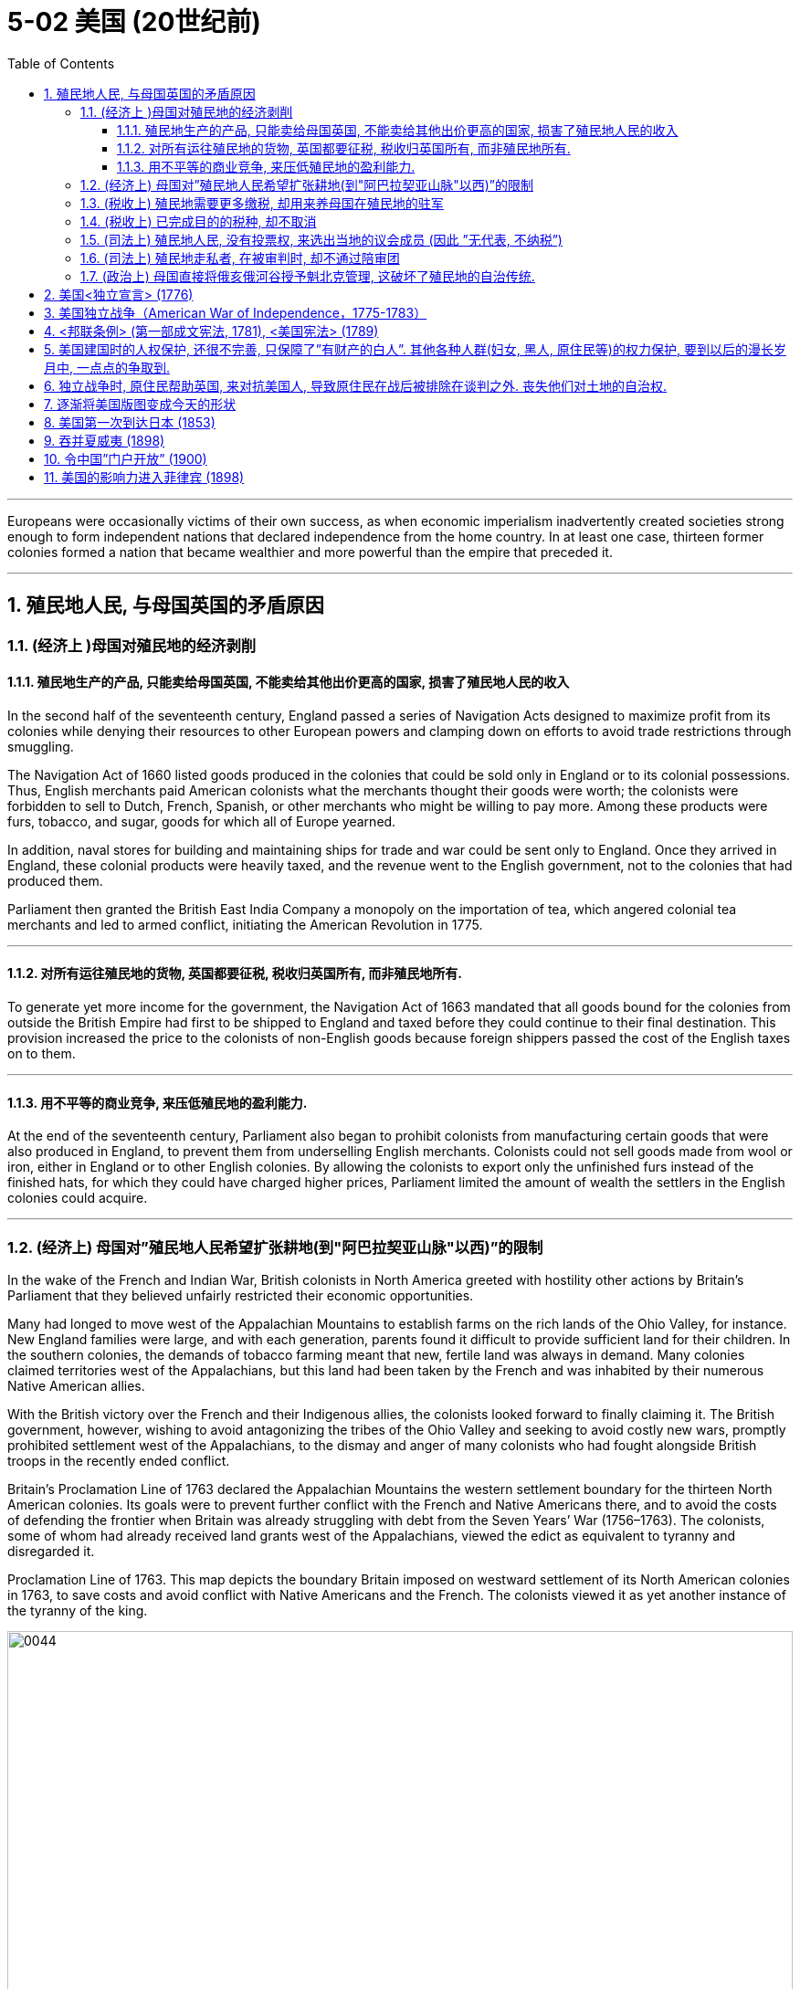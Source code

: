 
= 5-02 美国 (20世纪前)
:toc: left
:toclevels: 3
:sectnums:
:stylesheet: myAdocCss.css

'''


Europeans were occasionally victims of their own success, as when economic imperialism inadvertently created societies strong enough to form independent nations that declared independence from the home country. In at least one case, thirteen former colonies formed a nation that became wealthier and more powerful than the empire that preceded it.


'''

==  殖民地人民, 与母国英国的矛盾原因

=== (经济上 )母国对殖民地的经济剥削

==== 殖民地生产的产品, 只能卖给母国英国, 不能卖给其他出价更高的国家, 损害了殖民地人民的收入

In the second half of the seventeenth century, England passed a series of Navigation Acts designed to maximize profit from its colonies while denying their resources to other European powers and clamping down on efforts to avoid trade restrictions through smuggling.

The Navigation Act of 1660 listed goods produced in the colonies that could be sold only in England or to its colonial possessions. Thus, English merchants paid American colonists what the merchants thought their goods were worth; the colonists were forbidden to sell to Dutch, French, Spanish, or other merchants who might be willing to pay more. Among these products were furs, tobacco, and sugar, goods for which all of Europe yearned.

In addition, naval stores for building and maintaining ships for trade and war could be sent only to England. Once they arrived in England, these colonial products were heavily taxed, and the revenue went to the English government, not to the colonies that had produced them.


Parliament then granted the British East India Company a monopoly on the importation of tea, which angered colonial tea merchants and led to armed conflict, initiating the American Revolution in 1775.


'''

==== 对所有运往殖民地的货物, 英国都要征税, 税收归英国所有, 而非殖民地所有.

To generate yet more income for the government, the Navigation Act of 1663 mandated that all goods bound for the colonies from outside the British Empire had first to be shipped to England and taxed before they could continue to their final destination. This provision increased the price to the colonists of non-English goods because foreign shippers passed the cost of the English taxes on to them.


'''

====  用不平等的商业竞争, 来压低殖民地的盈利能力.

At the end of the seventeenth century, Parliament also began to prohibit colonists from manufacturing certain goods that were also produced in England, to prevent them from underselling English merchants. Colonists could not sell goods made from wool or iron, either in England or to other English colonies. By allowing the colonists to export only the unfinished furs instead of the finished hats, for which they could have charged higher prices, Parliament limited the amount of wealth the settlers in the English colonies could acquire.



'''

===  (经济上) 母国对”殖民地人民希望扩张耕地(到"阿巴拉契亚山脉"以西)”的限制

In the wake of the French and Indian War, British colonists in North America greeted with hostility other actions by Britain’s Parliament that they believed unfairly restricted their economic opportunities.

Many had longed to move west of the Appalachian Mountains to establish farms on the rich lands of the Ohio Valley, for instance. New England families were large, and with each generation, parents found it difficult to provide sufficient land for their children. In the southern colonies, the demands of tobacco farming meant that new, fertile land was always in demand. Many colonies claimed territories west of the Appalachians, but this land had been taken by the French and was inhabited by their numerous Native American allies.

With the British victory over the French and their Indigenous allies, the colonists looked forward to finally claiming it. The British government, however, wishing to avoid antagonizing the tribes of the Ohio Valley and seeking to avoid costly new wars, promptly prohibited settlement west of the Appalachians, to the dismay and anger of many colonists who had fought alongside British troops in the recently ended conflict.



Britain’s Proclamation Line of 1763 declared the Appalachian Mountains the western settlement boundary for the thirteen North American colonies. Its goals were to prevent further conflict with the French and Native Americans there, and to avoid the costs of defending the frontier when Britain was already struggling with debt from the Seven Years’ War (1756–1763). The colonists, some of whom had already received land grants west of the Appalachians, viewed the edict as equivalent to tyranny and disregarded it.


Proclamation Line of 1763. This map depicts the boundary Britain imposed on westward settlement of its North American colonies in 1763, to save costs and avoid conflict with Native Americans and the French. The colonists viewed it as yet another instance of the tyranny of the king.


image:/img/0044.jpg[,100%]

'''

===  (税收上) 殖民地需要更多缴税, 却用来养母国在殖民地的驻军

Furthermore, determined to keep the peace with Native Americans and repay war debts, the British kept troops in North America who policed the frontier, regulated colonial trade, and collected taxes. The need to pay for the army’s maintenance led to attempts to impose new taxes on the colonists or to more vigorously enforce the collection of already existing ones.

'''

===  (税收上) 已完成目的的税种, 却不取消

Tensions were further heightened by the imposition of taxes and commercial regulations. In particular, the Stamp Act of 1765 taxed legal documents and printed materials as a means of generating revenue for Britain, which led to widespread protests. North American colonists had paid taxes imposed by Parliament before, but the intent of those taxes had been to repay debts held by the government. Although this was also the original purpose of the Stamp Act, to pay debts accrued during the Seven Years’ War, the tax remained in place after the debt had been paid. This was the first time the colonists were expected to pay a tax intended solely to generate an ongoing source of revenue for the British government.


The Parliament repealed the Stamp Act in 1766 but merely replaced it with a variety of other taxes and duties that led to general turmoil in the colonies, especially in Boston.


'''

===  (司法上) 殖民地人民, 没有投票权, 来选出当地的议会成员  (因此 ”无代表, 不纳税”)

Furthermore, colonists were unable to vote for members of Parliament and thus had no representatives to consent to this taxation on their behalf.


Indeed, in the same year the Stamp Act was repealed, Parliament passed the Declaratory Act, which stated that it had absolute authority to impose taxes on the colonies and to regulate their affairs.


After Parliament took the extreme step of dispatching soldiers to Massachusetts to restore order and threatened customary liberties in the process, support in the colonies for a complete break with Britain intensified.


'''

=== (司法上) 殖民地走私者, 在被审判时, 却不通过陪审团

Colonists’ efforts to evade trade restrictions by smuggling were countered with laws that required smugglers be tried in admiralty courts, which lacked a jury. Many colonists felt this practice violated protections guaranteed by the English Bill of Rights.


'''

===  (政治上) 母国直接将俄亥俄河谷授予魁北克管理, 这破坏了殖民地的自治传统.

The 1774 decision by Parliament to grant control of the Ohio Valley to the newly acquired French province of Quebec, to allow Quebec to continue to be governed by French civil law, and to extend religious toleration to the province’s Roman Catholics outraged British colonists, most of whom were Protestant.

This ruling, made at the same time as one that interfered with the century-and-a-half-long tradition of colonial self-government, led many colonists increasingly to regard Britain as hostile to their interests.


Growing resentment of British rule erupted in bloodshed in 1775 and a subsequent declaration of independence in 1776.


'''

==  美国<独立宣言> (1776)

As colonial societies warmed to the idea that political power should be based on the consent of the people, a growing dissatisfaction with the British Crown’s arbitrary rules and taxes propelled the colonies in North America toward revolution.


As the crisis escalated, revolutionary sentiment came to a head when the first and second Continental Congresses, assemblies of elected colonial representatives, met in Philadelphia in 1774 and 1775, respectively. The Second Continental Congress adopted the powers of government as a form of resistance to British tyranny and in 1776 approved the Declaration of Independence.

Although support for independence was not universal among the colonists, and a substantial minority remained neutral or actively supported the British, twelve of the thirteen colonies ultimately approved the Declaration of Independence, the only abstention being New York.



The Declaration of Independence was modeled on Enlightenment principles of sovereignty and natural rights, particularly the social contract theory of the writer and philosopher John Locke.


It may be tempting to see the American Revolution as a full-fledged victory for Enlightenment ideals of popular sovereignty and natural rights, but the actual application of these principles was spotty at best. Traditional narratives typically cite the love of liberty as its guiding principle and celebrate its democratic achievements, but its causes were far more complex.

British efforts to consolidate control over the colonies in the years leading up to the war incited resistance from colonists seeking to maintain their autonomy, but the war’s roots lay in a variety of economic, political, and ideological disputes.

- Colonial elites sought the same rights as their counterparts in Britain, and their demands to levy taxes themselves and their resistance to the Crown heavily influenced the initial desire for independence.
- Merchants, however, primarily sought economic freedoms that would release them from British trade restrictions and taxes.
- Still others resisted British attempts to curb westward expansion and appropriate Native American lands.

Ultimately, these diverse motives converged with growing popular protest and incited rebellions and violence, eventually leading to revolution.





'''

== 美国独立战争（American War of Independence，1775-1783）

In the military conflict that ensued, Britain initially won most of the battles, but the Continental Army led by General George Washington eventually prevailed, and the British surrendered at Yorktown, Virginia, in 1781. Some fighting continued until the fall of 1783, but peace was formally declared when representatives of the new United States and King George III of Great Britain signed the Treaty of Paris in September that year, officially ending the war.


'''

==  <邦联条例> (第一部成文宪法, 1781),  <美国宪法> (1789)

Following the war’s conclusion, the first written constitution, known as the Articles of Confederation, was drafted in 1776–1777 and ratified by the thirteen colonies in 1781. Although they named the new nation the United States of America and granted Congress the authority to coin money and make alliances, the Articles of Confederation did not enable the federal government to impose taxes or control foreign policy.

These shortcomings led delegates at the Constitutional Convention to write the Constitution in 1787, which granted the federal government powers such as the authority to tax and to regulate interstate commerce. When the Constitution was officially adopted in 1789, it replaced the Articles of Confederation and significantly strengthened the country’s central governmental authority.



'''

==  美国建国时的人权保护, 还很不完善, 只保障了”有财产的白人”. 其他各种人群(妇女, 黑人, 原住民等)的权力保护, 要到以后的漫长岁月中, 一点点的争取到.

In theory, the Declaration of Independence and the U.S. Constitution reflected the democratic ideals of the Enlightenment, but in practice, the colonists’ achievements were inherently contradictory, since many of the founders were slaveholders. Political liberty coexisted with the institution of slavery, and full constitutional rights and freedoms extended only to White men of property, a minority of the population, and not to women, African Americans, Native Americans, or many immigrants.


Although women had participated in the war by leading charitable organizations and refusing to buy goods on which the British imposed taxes, they were excluded from political rights in the new republic.


The institution of slavery, moreover, gained protection from the Constitution when members of the Constitutional Convention adopted the Three-Fifths Clause, which counted threefifths of the enslaved population in the calculations on which the taxation and political representation of slaveholding states were based. By effectively implying that enslaved people were less than fully human and denying them voting rights, this clause enshrined racial prejudice in the Constitution’s foundations.

Though the Three-Fifths Clause was eventually repealed in 1868, the political disenfranchisement of Black citizens persisted until the civil rights era and beyond.


'''

==  独立战争时, 原住民帮助英国, 来对抗美国人, 导致原住民在战后被排除在谈判之外. 丧失他们对土地的自治权.

The American Revolutionary War was also an unmitigated catastrophe for Native Americans. Based on the fear that a colonial victory would devastate their lands and betray their interests, Native American leaders such as Mohawk chief Thayendanegea had formed alliances with the British and provided them with strategic military support. Revolutionary armies then destroyed Native American towns and crops in western New York and Pennsylvania.

At the war’s conclusion, Native American representatives were excluded from all negotiations, which ultimately resulted in significant loss of their lands and autonomy.


'''

==  逐渐将美国版图变成今天的形状

The United States was particularly active in the Pacific. Unlike the other industrial powers, it had not attempted to claim any parts of Africa or Asia beyond some trading concessions in China. Throughout the later nineteenth century, it was developing the land and exploiting the resources within its North American borders. It pushed steadily westward from the Atlantic Ocean to the Pacific, acquiring territory by purchase, treaty, or conquest from France, Britain, and Mexico on the way.

To clear the land for use by farmers, ranchers, miners, and timber companies, by the end of the century the federal government had confined the Indigenous peoples to reservations. In 1867, it purchased the Russian colony of Alaska. By the 1890s, it had settled all its vast territory and began to look abroad.



The United States wanted access to the wealth of China as well as land to grow sugarcane, one of the food commodities it could not produce in a quantity to suit its needs.


'''

== 美国第一次到达日本 (1853)

'''

==  吞并夏威夷 (1898)

The United States’ first significant move to acquire territory for an empire beyond the North American mainland was to take control of Hawaii. Although it had annexed a number of minor islands in the Pacific, including Baker Island, Howland Island, and Midway Atoll, it had done so only with the intent of collecting guano for fertilizer and did not develop or settle them.

In 1898, the United States annexed Hawaii.



'''

==  令中国”门户开放” (1900)

In 1900, several of these nations signed a treaty with the Chinese government at the urging of John Hay, the U.S. secretary of state. The treaty established an Open Door policy in which China agreed to trade with all countries on the same terms. In this way, none of the industrialized powers could gain an advantage over the others. In exchange, they promised not to annex any of China’s territory.


'''

==  美国的影响力进入菲律宾 (1898)

In December 1898, Spain recognized Cuba’s independence, ceded Guam and Puerto Rico to the United States, and allowed the United States to purchase the Philippines.


The Philippines’ proximity to China attracted those who sought to trade with the latter. Many feared Japan or a European power like Germany would seize control of the islands if the United States did not stake its claim to them. Indeed, Germany attempted to establish a base in the Philippines only a few weeks after the Spanish forces surrendered.


This island empire is the last land left in all the oceans. If it should prove a mistake to abandon it, the blunder once made would be irretrievable.


More and more Europe will manufacture the most it needs, secure from its colonies the most it consumes. Where shall we turn for consumers of our surplus? China is our natural customer. . . . The Philippines give us a base at the door of all the East.


And just beyond the Philippines are China’s illimitable markets. We will not renounce our part in the mission of our race, trustee, under God, of the civilization of the world. And we will move forward to our work, not howling out regrets like slaves whipped to their burdens but with gratitude for a task worthy of our strength and thanksgiving to Almighty God that He has marked us as His chosen people, henceforth to lead in the regeneration of the world.


'''
